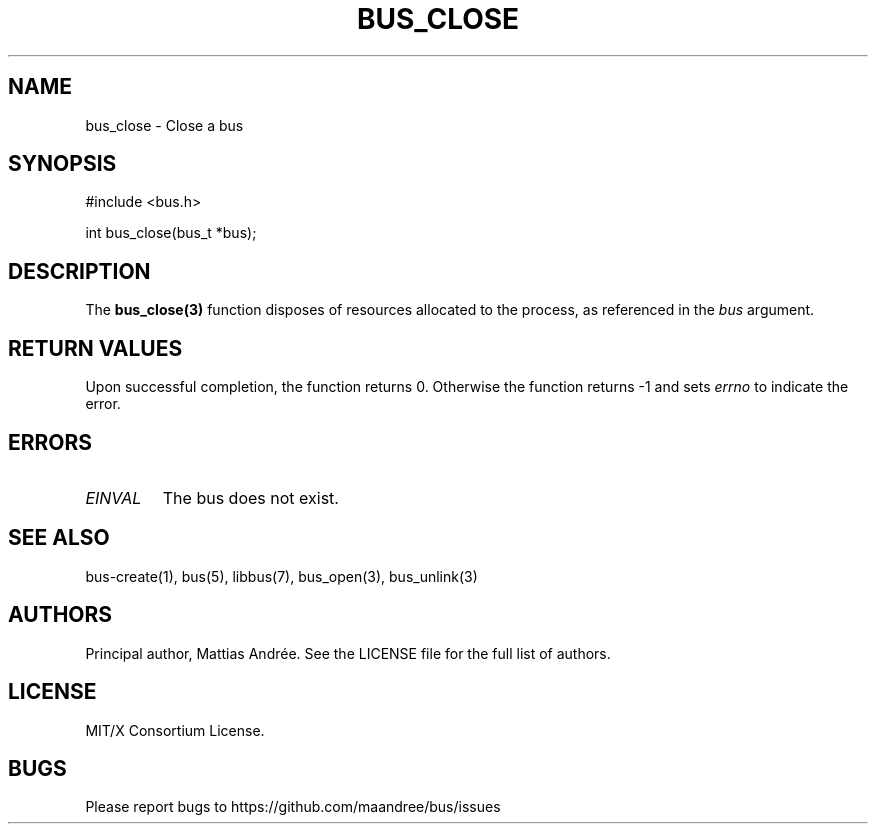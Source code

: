.TH BUS_CLOSE 1 BUS-%VERSION%
.SH NAME
bus_close - Close a bus
.SH SYNOPSIS
#include <bus.h>

int bus_close(bus_t *bus);
.SH DESCRIPTION
The
.BR bus_close(3)
function disposes of resources allocated to the process, as referenced
in the \fIbus\fP argument.
.SH RETURN VALUES
Upon successful completion, the function returns 0.  Otherwise the
function returns -1 and sets \fIerrno\fP to indicate the error.
.SH ERRORS
.TP
.IR EINVAL
The bus does not exist.
.SH SEE ALSO
bus-create(1), bus(5), libbus(7), bus_open(3), bus_unlink(3)
.SH AUTHORS
Principal author, Mattias Andrée.  See the LICENSE file for the full
list of authors.
.SH LICENSE
MIT/X Consortium License.
.SH BUGS
Please report bugs to https://github.com/maandree/bus/issues
